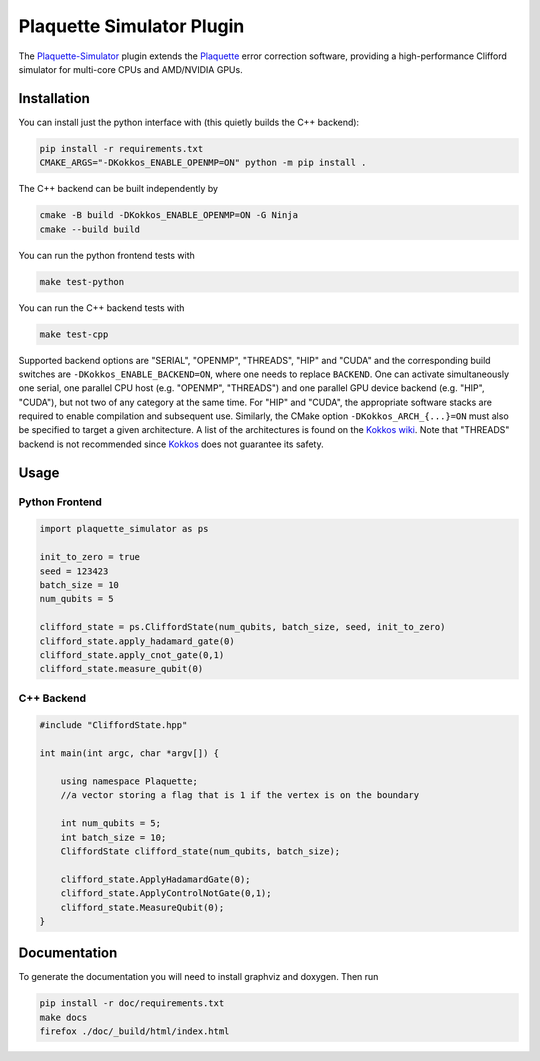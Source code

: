 Plaquette Simulator Plugin
#################################

.. header-start-inclusion-marker-do-not-remove

The `Plaquette-Simulator <https://github.com/qc-design/plaquette-simualtor>`_ plugin extends the `Plaquette <https://github.com/qc-design/plaquette>`_ error correction software, providing a high-performance Clifford simulator for multi-core CPUs and AMD/NVIDIA GPUs.

.. installation-start-inclusion-marker-do-not-remove

Installation
============

You can install just the python interface with (this quietly builds the C++ backend):

.. code-block:: console

   pip install -r requirements.txt
   CMAKE_ARGS="-DKokkos_ENABLE_OPENMP=ON" python -m pip install .

The C++ backend can be built independently by

.. code-block:: console

   cmake -B build -DKokkos_ENABLE_OPENMP=ON -G Ninja
   cmake --build build

You can run the python frontend tests with
   
.. code-block:: console

   make test-python

   
You can run the C++ backend tests with
   
.. code-block:: console

   make test-cpp

Supported backend options are "SERIAL", "OPENMP", "THREADS", "HIP" and "CUDA" and the corresponding build switches are ``-DKokkos_ENABLE_BACKEND=ON``, where one needs to replace ``BACKEND``.
One can activate simultaneously one serial, one parallel CPU host (e.g. "OPENMP", "THREADS") and one parallel GPU device backend (e.g. "HIP", "CUDA"), but not two of any category at the same time.
For "HIP" and "CUDA", the appropriate software stacks are required to enable compilation and subsequent use.
Similarly, the CMake option ``-DKokkos_ARCH_{...}=ON`` must also be specified to target a given architecture.
A list of the architectures is found on the `Kokkos wiki <https://github.com/kokkos/kokkos/wiki/Macros#architectures>`_.
Note that "THREADS" backend is not recommended since `Kokkos <https://github.com/kokkos/kokkos-core-wiki/blob/17f08a6483937c26e14ec3c93a2aa40e4ce081ce/docs/source/ProgrammingGuide/Initialization.md?plain=1#L67>`_ does not guarantee its safety.
   

Usage
==========

Python Frontend
---------------

.. code-block:: python

    import plaquette_simulator as ps

    init_to_zero = true
    seed = 123423
    batch_size = 10
    num_qubits = 5
    
    clifford_state = ps.CliffordState(num_qubits, batch_size, seed, init_to_zero)
    clifford_state.apply_hadamard_gate(0)
    clifford_state.apply_cnot_gate(0,1)
    clifford_state.measure_qubit(0)

C++ Backend
-----------

.. code-block:: cpp

    #include "CliffordState.hpp"

    int main(int argc, char *argv[]) {

        using namespace Plaquette;
        //a vector storing a flag that is 1 if the vertex is on the boundary
 
	int num_qubits = 5;
	int batch_size = 10;
	CliffordState clifford_state(num_qubits, batch_size);

	clifford_state.ApplyHadamardGate(0);
	clifford_state.ApplyControlNotGate(0,1);
	clifford_state.MeasureQubit(0);
    }

    
Documentation
=============

To generate the documentation you will need to install graphviz and doxygen. Then run

.. code-block:: console

   pip install -r doc/requirements.txt
   make docs
   firefox ./doc/_build/html/index.html
